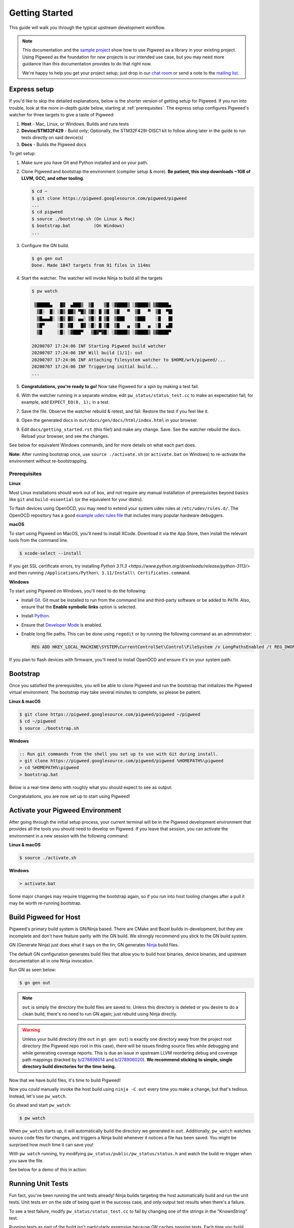 .. _docs-getting-started:

===============
Getting Started
===============
This guide will walk you through the typical upstream development workflow.

.. note::

  This documentation and the `sample project
  <https://pigweed.googlesource.com/pigweed/sample_project/+/main/README.md>`_
  show how to use Pigweed as a library in your existing project. Using Pigweed
  as the foundation for *new* projects is our intended use case, but you may
  need more guidance than this documentation provides to do that right now.

  We're happy to help you get your project setup; just drop in our `chat room
  <https://discord.gg/M9NSeTA>`_ or send a note to the `mailing list
  <https://groups.google.com/forum/#!forum/pigweed>`_.

Express setup
=============
If you'd like to skip the detailed explanations, below is the shorter version
of getting setup for Pigweed. If you run into trouble, look at the more
in-depth guide below, starting at :ref:`prerequisites`. The express setup
configures Pigweed's watcher for three targets to give a taste of Pigweed:

#. **Host** - Mac, Linux, or Windows. Builds and runs tests
#. **Device/STM32F429** - Build only; Optionally, the STM32F429I-DISC1 kit to
   follow along later in the guide to run tests directly on said device(s)
#. **Docs** - Builds the Pigweed docs

To get setup:

#. Make sure you have Git and Python installed and on your path.

#. Clone Pigweed and bootstrap the environment (compiler setup & more). **Be
   patient, this step downloads ~1GB of LLVM, GCC, and other tooling**.

   .. code-block:: bash

     $ cd ~
     $ git clone https://pigweed.googlesource.com/pigweed/pigweed
     ...
     $ cd pigweed
     $ source ./bootstrap.sh (On Linux & Mac)
     $ bootstrap.bat         (On Windows)
     ...

#. Configure the GN build.

   .. code-block:: bash

     $ gn gen out
     Done. Made 1047 targets from 91 files in 114ms

#. Start the watcher. The watcher will invoke Ninja to build all the targets

   .. code-block:: bash

     $ pw watch

      ▒█████▄   █▓  ▄███▒  ▒█    ▒█ ░▓████▒ ░▓████▒ ▒▓████▄
       ▒█░  █░ ░█▒ ██▒ ▀█▒ ▒█░ █ ▒█  ▒█   ▀  ▒█   ▀  ▒█  ▀█▌
       ▒█▄▄▄█░ ░█▒ █▓░ ▄▄░ ▒█░ █ ▒█  ▒███    ▒███    ░█   █▌
       ▒█▀     ░█░ ▓█   █▓ ░█░ █ ▒█  ▒█   ▄  ▒█   ▄  ░█  ▄█▌
       ▒█      ░█░ ░▓███▀   ▒█▓▀▓█░ ░▓████▒ ░▓████▒ ▒▓████▀

     20200707 17:24:06 INF Starting Pigweed build watcher
     20200707 17:24:06 INF Will build [1/1]: out
     20200707 17:24:06 INF Attaching filesystem watcher to $HOME/wrk/pigweed/...
     20200707 17:24:06 INF Triggering initial build...
     ...

#. **Congratulations, you're ready to go!** Now take Pigweed for a spin by
   making a test fail.

#. With the watcher running in a separate window, edit
   ``pw_status/status_test.cc`` to make an expectation fail; for example, add
   ``EXPECT_EQ(0, 1);`` in a test.

#. Save the file. Observe the watcher rebuild & retest, and fail. Restore the
   test if you feel like it.

#. Open the generated docs in ``out/docs/gen/docs/html/index.html`` in your
   browser.

#. Edit ``docs/getting_started.rst`` (this file!) and make any change. Save.
   See the watcher rebuild the docs. Reload your browser, and see the changes.

See below for equivalent Windows commands, and for more details on what each
part does.

**Note:** After running bootstrap once, use ``source ./activate.sh`` (or
``activate.bat`` on Windows) to re-activate the environment without
re-bootstrapping.

.. _prerequisites:

Prerequisites
-------------
**Linux**

Most Linux installations should work out of box, and not require any manual
installation of prerequisites beyond basics like ``git`` and
``build-essential`` (or the equivalent for your distro).

.. inclusive-language: disable

To flash devices using OpenOCD, you may need to extend your system udev rules
at ``/etc/udev/rules.d/``. The OpenOCD repository has a good
`example udev rules file <https://github.com/openocd-org/openocd/blob/master/contrib/60-openocd.rules>`_
that includes many popular hardware debuggers.

.. inclusive-language: enable

**macOS**

To start using Pigweed on MacOS, you'll need to install XCode. Download it
via the App Store, then install the relevant tools from the command line.

.. code-block:: none

  $ xcode-select --install

If you get SSL certificate errors, try installing
`Python 3.11.3 <https://www.python.org/downloads/release/python-3113/>`
and then running ``/Applications/Python\ 3.11/Install\ Certificates.command``.

**Windows**

To start using Pigweed on Windows, you'll need to do the following:

* Install `Git <https://git-scm.com/download/win>`_. Git must be installed to
  run from the command line and third-party software or be added to ``PATH``.
  Also, ensure that the **Enable symbolic links** option is selected.
* Install `Python <https://www.python.org/downloads/windows/>`_.
* Ensure that `Developer Mode
  <https://docs.microsoft.com/en-us/windows/apps/get-started/enable-your-device-for-development>`_
  is enabled.
* Enable long file paths. This can be done using ``regedit`` or by running the
  following command as an administrator:

  .. code-block:: bat

     REG ADD HKEY_LOCAL_MACHINE\SYSTEM\CurrentControlSet\Control\FileSystem /v LongPathsEnabled /t REG_DWORD /d 1 /f


If you plan to flash devices with firmware, you'll need to install OpenOCD and
ensure it's on your system path.

Bootstrap
=========

Once you satisfied the prerequisites, you will be able to clone Pigweed and
run the bootstrap that initializes the Pigweed virtual environment. The
bootstrap may take several minutes to complete, so please be patient.

**Linux & macOS**

.. code-block:: bash

  $ git clone https://pigweed.googlesource.com/pigweed/pigweed ~/pigweed
  $ cd ~/pigweed
  $ source ./bootstrap.sh

**Windows**

.. code-block:: batch

  :: Run git commands from the shell you set up to use with Git during install.
  > git clone https://pigweed.googlesource.com/pigweed/pigweed %HOMEPATH%\pigweed
  > cd %HOMEPATH%\pigweed
  > bootstrap.bat

Below is a real-time demo with roughly what you should expect to see as output:

.. image:: images/pw_env_setup_demo.gif
  :width: 800
  :alt: build example using pw watch

Congratulations, you are now set up to start using Pigweed!

.. _activate-pigweed-environment:

Activate your Pigweed Environment
=================================
After going through the initial setup process, your current terminal will be in
the Pigweed development environment that provides all the tools you should need
to develop on Pigweed. If you leave that session, you can activate the
environment in a new session with the following command:

**Linux & macOS**

.. code-block:: bash

  $ source ./activate.sh

**Windows**

.. code-block:: batch

  > activate.bat

Some major changes may require triggering the bootstrap again, so if you run
into host tooling changes after a pull it may be worth re-running bootstrap.

Build Pigweed for Host
======================
Pigweed's primary build system is GN/Ninja based. There are CMake and Bazel
builds in-development, but they are incomplete and don't have feature parity
with the GN build. We strongly recommend you stick to the GN build system.

GN (Generate Ninja) just does what it says on the tin; GN generates
`Ninja <https://ninja-build.org/>`_ build files.

The default GN configuration generates build files that allow you to build host
binaries, device binaries, and upstream documentation all in one Ninja
invocation.

Run GN as seen below:

.. code-block:: bash

  $ gn gen out

.. note::
  ``out`` is simply the directory the build files are saved to. Unless
  this directory is deleted or you desire to do a clean build, there's no need
  to run GN again; just rebuild using Ninja directly.

.. warning::
  Unless your build directory (the ``out`` in ``gn gen out``) is exactly one
  directory away from the project root directory (the Pigweed repo root in this
  case), there will be issues finding source files while debugging and while
  generating coverage reports. This is due an issue in upstream LLVM reordering
  debug and coverage path mappings (tracked by
  `b/278898014 <https://issuetracker.google.com/278898014>`_ and
  `b/278906020 <https://issuetracker.google.com/278906020>`_). **We recommend
  sticking to simple, single directory build directories for the time being.**

Now that we have build files, it's time to build Pigweed!

Now you *could* manually invoke the host build using ``ninja -C out`` every
time you make a change, but that's tedious. Instead, let's use ``pw_watch``.

Go ahead and start ``pw_watch``:

.. code-block:: bash

  $ pw watch

When ``pw_watch`` starts up, it will automatically build the directory we
generated in ``out``. Additionally, ``pw_watch`` watches source code files for
changes, and triggers a Ninja build whenever it notices a file has been saved.
You might be surprised how much time it can save you!

With ``pw watch`` running, try modifying
``pw_status/public/pw_status/status.h`` and watch the build re-trigger when you
save the file.

See below for a demo of this in action:

.. image:: images/pw_watch_build_demo.gif
  :width: 800
  :alt: build example using pw watch

Running Unit Tests
==================
Fun fact, you've been running the unit tests already! Ninja builds targeting
the host automatically build and run the unit tests. Unit tests err on the side
of being quiet in the success case, and only output test results when there's a
failure.

To see a test failure, modify ``pw_status/status_test.cc`` to fail by changing
one of the strings in the "KnownString" test.

.. image:: images/pw_watch_test_demo.gif
  :width: 800
  :alt: example test failure using pw watch

Running tests as part of the build isn't particularly expensive because GN
caches passing tests. Each time you build, only the tests that are affected
(whether directly or transitively) by the code changes since the last build
will be re-built and re-run.

Try running the ``pw_status`` test manually:

.. code-block:: bash

  $ ./out/pw_strict_host_{clang,gcc}_debug/obj/pw_status/test/status_test

Depending on your host OS, the compiler will default to either ``clang`` or
``gcc``.

Building for a Device
=====================
A Pigweed "target" is a build configuration that includes a toolchain, default
library configurations, and more to result in binaries that run natively on the
target. With the default build invocation, you're already building for a device
target (the STMicroelectronics STM32F429I-DISC1) in parallel with the host
build!

If you want to build JUST for the device, you can kick of watch with:

.. code-block:: bash

  $ pw watch stm32f429i

This is equivalent to the following Ninja invocation:

.. code-block:: bash

  $ ninja -C out stm32f429i

Running Tests on a Device
=========================
While tests run automatically on the host, it takes a few more steps to get
tests to run automatically on a device, too. Even though we've verified tests
pass on the host, it's crucial to verify the same with on-device testing. We've
encountered some unexpected bugs that can only be found by running the unit
tests directly on the device.

1. Connect Device(s)
--------------------
Connect any number of STM32F429I-DISC1 boards to your computer using the mini
USB port on the board (**not** the micro USB). Pigweed will automatically
detect the boards and distribute the tests across the devices. More boards =
faster tests! Keep in mind that you may have to make some environment specific
updates to ensure you have permissions to use the USB device. For example, on
Linux you may need to update your udev rules and ensure you're in the plugdev
and dialout groups.

.. image:: images/stm32f429i-disc1_connected.jpg
  :width: 800
  :alt: development boards connected via USB

2. Launch Test Server
---------------------
To allow Ninja to run tests on an arbitrary number of devices, Ninja will send
test requests to a server running in the background. Launch the server in
another window using the command below (remember, you'll need to activate the
Pigweed environment first).

.. code-block:: bash

  $ stm32f429i_disc1_test_server

**Note:** If you attach or detach any more boards to your workstation you'll
need to relaunch this server.

3. Configure GN
---------------
Tell GN to use the testing server by enabling a build arg specific to the
stm32f429i-disc1 target.

.. code-block:: bash

  $ gn args out
  # Append this line to the file that opens in your editor to tell GN to run
  # on-device unit tests.
  pw_use_test_server = true

Done!
-----
Whenever you make code changes and trigger a build, all the affected unit tests
will be run across the attached boards!

See the demo below for an example of what this all looks like put together:

.. image:: images/pw_watch_on_device_demo.gif
  :width: 800
  :alt: pw watch running on-device tests

Building the Documentation
==========================
In addition to the markdown documentation, Pigweed has a collection of
information-rich RST files that are used to generate HTML documentation. All
the docs are hosted at https://pigweed.dev/, and are built as a part of the
default build invocation. This makes it easier to make changes and see how they
turn out. Once built, you can find the rendered HTML documentation at
``out/docs/gen/docs/html``.

You can explicitly build just the documentation with the command below.

.. code-block:: bash

  $ ninja -C out docs

This concludes the introduction to developing for upstream Pigweed.

Building Tests Individually
===========================
Sometimes it's faster to incrementally build a single test target rather than
waiting for the whole world to build and all tests to run. GN has a built-in
tool, ``gn outputs``, that will translate a GN build step into a Ninja build
step. In order to build and run the right test, it's important to explicitly
specify which target to build the test under (e.g. host, SM32F529I-DISC1).
This can be done by appending the GN path to the target toolchain in parenthesis
after the desired GN build step label as seen in the example below.

.. code-block:: none

  $ gn outputs out "//pw_status:status_test.run(//targets/host/pigweed_internal:pw_strict_host_clang_debug)"
  pw_strict_host_clang_debug/obj/pw_status/status_test.run.pw_pystamp

  $ ninja -C out pw_strict_host_clang_debug/obj/pw_status/status_test.run.pw_pystamp
  ninja: Entering directory `out'
  [4/4] ACTION //pw_status:status_test.run(//targets/host/pigweed_internal:pw_strict_host_clang_debug)

The ``.run`` following the test target name is a sub-target created as part of
the ``pw_test`` GN template. If you remove ``.run``, the test will build but
not attempt to run.

In macOS and Linux, ``xargs`` can be used to turn this into a single command:

.. code-block:: bash

  $ gn outputs out "//pw_status:status_test.run(//targets/host/pigweed_internal:pw_strict_host_clang_debug)" | xargs ninja -C out

Next steps
==========

Editor setup
-----------------------
Check out the :ref:`module-pw_ide` for setting up editor configurations or run
the following for a quick setup:

.. code-block:: bash

  pw ide sync

Check out other modules
-----------------------
If you'd like to see more of what Pigweed has to offer, dive into the
:ref:`docs-module-guides`.

Check out the sample project
----------------------------
We have a `sample project
<https://pigweed.googlesource.com/pigweed/sample_project/+/main/README.md>`_
that demonstrates how to use Pigweed in your own project. Note that there are
many ways to leverage Pigweed and the sample project is one approach.

Check out the Hackaday Supercon talk about Pigweed
--------------------------------------------------
We gave a talk at Hackaday's 2021 supercon, `Give Pigweed a Whirl
<https://hackaday.com/2021/01/13/remoticon-video-pigweed-brings-embedded-unit-testing-library-integration-to-commandline/>`_

We've made improvements since we gave the talk; for example, we now have RTOS
primitives.

Set up Pigweed for your own project
------------------------------------
We don't yet have thorough documentation for leveraging Pigweed in a separate
project (our intended use case!). The `sample project
<https://pigweed.googlesource.com/pigweed/sample_project/+/main/README.md>`_
shows how to use Pigweed as a library in your broader project, but you may need
further guidance.

Dropping into our `chat room <https://discord.gg/M9NSeTA>`_ is the most
immediate way to get help. Alternatively, you can send a note to the `mailing
list <https://groups.google.com/forum/#!forum/pigweed>`_.
